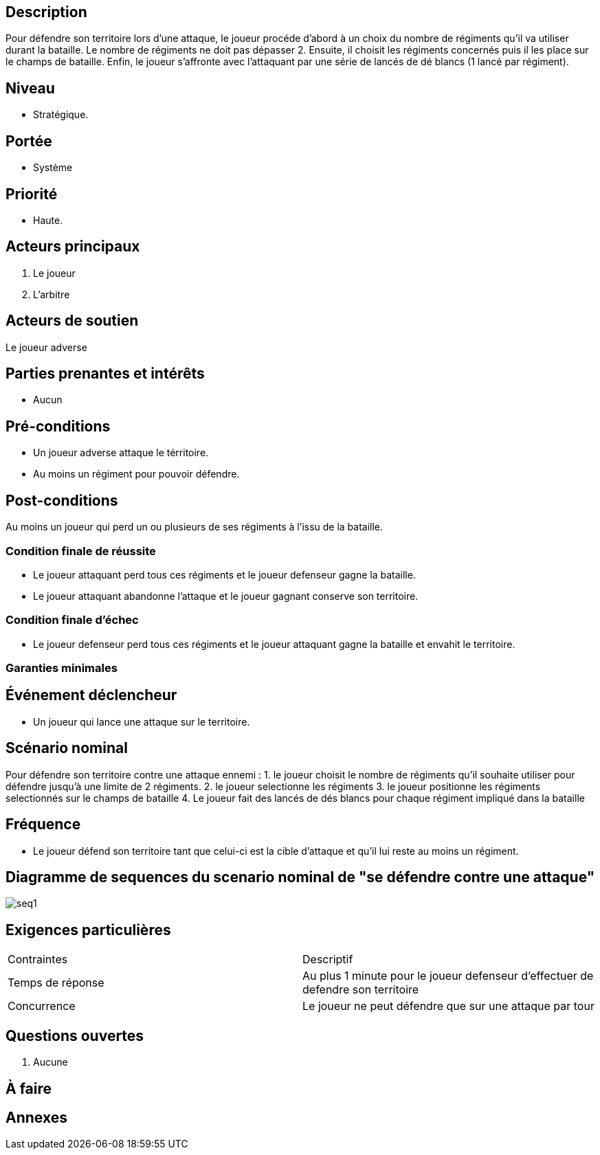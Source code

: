 
:imagesdir: ../../model

== Description
Pour défendre son territoire lors d'une attaque, le joueur procéde d'abord à un choix du nombre de régiments qu'il va
utiliser durant la bataille. Le nombre de régiments ne doit pas dépasser 2.
Ensuite, il choisit les régiments concernés puis il les place sur le champs de bataille.
Enfin, le joueur s'affronte avec l'attaquant par une série de lancés de dé blancs (1 lancé par régiment).

== Niveau

 * Stratégique.

== Portée

* Système

== Priorité

* Haute.

== Acteurs principaux

1. Le joueur
2. L'arbitre

== Acteurs de soutien

Le joueur adverse

== Parties prenantes et intérêts

* Aucun

== Pré-conditions

* Un joueur adverse attaque le térritoire.
* Au moins un régiment pour pouvoir défendre.

== Post-conditions

Au moins un joueur qui perd un ou plusieurs de ses régiments à l'issu de la bataille.

=== Condition finale de réussite

* Le joueur attaquant perd tous ces régiments et le joueur defenseur gagne la bataille.
* Le joueur attaquant abandonne l'attaque et le joueur gagnant conserve son territoire.

=== Condition finale d'échec

* Le joueur defenseur perd tous ces régiments et le joueur attaquant gagne la bataille et envahit le territoire.

=== Garanties minimales


== Événement déclencheur

* Un joueur qui lance une attaque sur le territoire.

== Scénario nominal


Pour défendre son territoire contre une attaque ennemi :
1.  le joueur choisit le nombre de régiments qu'il souhaite utiliser pour défendre jusqu'à une limite de 2 régiments.
2.  le joueur selectionne les régiments
3.  le joueur positionne les régiments selectionnés sur le champs de bataille
4.  Le joueur fait des lancés de dés blancs pour chaque régiment impliqué dans la bataille

== Fréquence

* Le joueur défend son territoire tant que celui-ci est la cible d'attaque et qu'il lui reste au moins un régiment.

// To Do

== Diagramme de sequences du scenario nominal de "se défendre contre une attaque"

image::seq1.png[]

== Exigences particulières

|===
|Contraintes                  | Descriptif
|Temps de réponse             | Au plus 1 minute pour le joueur defenseur d'effectuer de defendre son territoire
|Concurrence                  | Le joueur ne peut défendre que sur une attaque par tour
|===


== Questions ouvertes

. Aucune

== À faire


== Annexes
